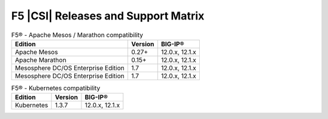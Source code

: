 .. _f5-csi_support-matrix:

F5 |CSI| Releases and Support Matrix
====================================

.. table:: F5® - Apache Mesos / Marathon compatibility

    +--------------------+---------+---------+
    | Edition            | Version | BIG-IP® |
    +====================+=========+=========+
    | Apache Mesos       | 0.27+   | 12.0.x, |
    |                    |         | 12.1.x  |
    +--------------------+---------+---------+
    | Apache Marathon    | 0.15+   | 12.0.x, |
    |                    |         | 12.1.x  |
    +--------------------+---------+---------+
    | Mesosphere DC/OS   | 1.7     | 12.0.x, |
    | Enterprise Edition |         | 12.1.x  |
    +--------------------+---------+---------+
    | Mesosphere DC/OS   | 1.7     | 12.0.x, |
    | Enterprise Edition |         | 12.1.x  |
    +--------------------+---------+---------+


.. table:: F5® - Kubernetes compatibility

    +--------------------+---------+---------+
    | Edition            | Version | BIG-IP® |
    +====================+=========+=========+
    | Kubernetes         | 1.3.7   | 12.0.x, |
    |                    |         | 12.1.x  |
    +--------------------+---------+---------+
    